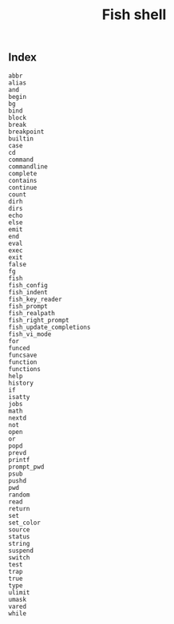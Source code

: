 # File           : cix-fish.org
# Created        : <2016-11-12 Sat 23:00:43 GMT>
# Modified  : <2017-1-20 Fri 21:28:50 GMT> sharlatan
# Author         : sharlatan
# Maintainer(s)  :
# Short          :

#+OPTIONS: num:nil

#+TITLE: Fish shell

** Index
#+BEGIN_EXAMPLE
    abbr
    alias
    and
    begin
    bg
    bind
    block
    break
    breakpoint
    builtin
    case
    cd
    command
    commandline
    complete
    contains
    continue
    count
    dirh
    dirs
    echo
    else
    emit
    end
    eval
    exec
    exit
    false
    fg
    fish
    fish_config
    fish_indent
    fish_key_reader
    fish_prompt
    fish_realpath
    fish_right_prompt
    fish_update_completions
    fish_vi_mode
    for
    funced
    funcsave
    function
    functions
    help
    history
    if
    isatty
    jobs
    math
    nextd
    not
    open
    or
    popd
    prevd
    printf
    prompt_pwd
    psub
    pushd
    pwd
    random
    read
    return
    set
    set_color
    source
    status
    string
    suspend
    switch
    test
    trap
    true
    type
    ulimit
    umask
    vared
    while
#+END_EXAMPLE
